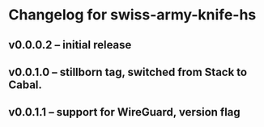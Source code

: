 * Changelog for swiss-army-knife-hs
** v0.0.0.2 -- initial release
** v0.0.1.0 -- stillborn tag, switched from Stack to Cabal.
** v0.0.1.1 -- support for WireGuard, version flag
